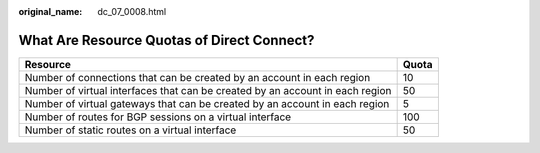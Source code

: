 :original_name: dc_07_0008.html

.. _dc_07_0008:

What Are Resource Quotas of Direct Connect?
===========================================

+-------------------------------------------------------------------------------+-------+
| Resource                                                                      | Quota |
+===============================================================================+=======+
| Number of connections that can be created by an account in each region        | 10    |
+-------------------------------------------------------------------------------+-------+
| Number of virtual interfaces that can be created by an account in each region | 50    |
+-------------------------------------------------------------------------------+-------+
| Number of virtual gateways that can be created by an account in each region   | 5     |
+-------------------------------------------------------------------------------+-------+
| Number of routes for BGP sessions on a virtual interface                      | 100   |
+-------------------------------------------------------------------------------+-------+
| Number of static routes on a virtual interface                                | 50    |
+-------------------------------------------------------------------------------+-------+
